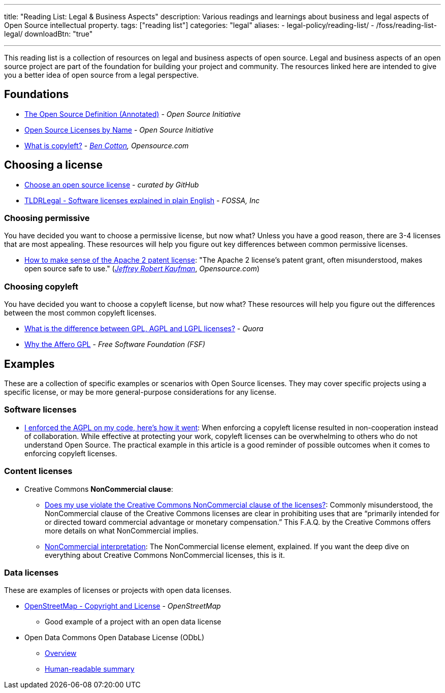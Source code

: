 ---
title: "Reading List: Legal & Business Aspects"
description: Various readings and learnings about business and legal aspects of Open Source intellectual property.
tags: ["reading list"]
categories: "legal"
aliases:
    - legal-policy/reading-list/
    - /foss/reading-list-legal/
downloadBtn: "true"

---
:toc:

This reading list is a collection of resources on legal and business aspects of open source.
Legal and business aspects of an open source project are part of the foundation for building your project and community.
The resources linked here are intended to give you a better idea of open source from a legal perspective.


[[foundations]]
== Foundations

* https://opensource.org/osd-annotated[The Open Source Definition (Annotated)] - _Open Source Initiative_
* https://opensource.org/licenses/alphabetical[Open Source Licenses by Name] - _Open Source Initiative_
* https://opensource.com/resources/what-is-copyleft[What is copyleft?] - _https://twitter.com/FunnelFiasco[Ben Cotton], Opensource.com_


[[choosing]]
== Choosing a license

* https://choosealicense.com/[Choose an open source license] - _curated by GitHub_
* https://tldrlegal.com/[TLDRLegal - Software licenses explained in plain English] - _FOSSA, Inc_

[[choosing-permissive]]
=== Choosing permissive

You have decided you want to choose a permissive license, but now what?
Unless you have a good reason, there are 3-4 licenses that are most appealing.
These resources will help you figure out key differences between common permissive licenses.

* https://opensource.com/article/18/2/how-make-sense-apache-2-patent-license[How to make sense of the Apache 2 patent license]:
  "The Apache 2 license's patent grant, often misunderstood, makes open source safe to use."
  (https://www.linkedin.com/in/jrkaufman/[_Jeffrey Robert Kaufman_], _Opensource.com_)

[[choosing-copyleft]]
=== Choosing copyleft

You have decided you want to choose a copyleft license, but now what?
These resources will help you figure out the differences between the most common copyleft licenses.

* https://www.quora.com/What-is-the-difference-between-GPL-AGPL-and-LGPL-licenses[What is the difference between GPL, AGPL and LGPL licenses?] - _Quora_
* https://www.gnu.org/licenses/why-affero-gpl.en.html[Why the Affero GPL] - _Free Software Foundation (FSF)_


[[examples]]
== Examples

These are a collection of specific examples or scenarios with Open Source licenses.
They may cover specific projects using a specific license, or may be more general-purpose considerations for any license.

[[examples-software]]
=== Software licenses

* https://web.archive.org/web/20201022120640/https://raymii.org/s/blog/I_enforced_the_AGPL_on_my_code_heres_how_it_went.html[I enforced the AGPL on my code, here's how it went]:
  When enforcing a copyleft license resulted in non-cooperation instead of collaboration.
  While effective at protecting your work, copyleft licenses can be overwhelming to others who do not understand Open Source.
  The practical example in this article is a good reminder of possible outcomes when it comes to enforcing copyleft licenses.

[[examples-content]]
=== Content licenses

* Creative Commons *NonCommercial clause*:
** https://creativecommons.org/faq/#does-my-use-violate-the-noncommercial-clause-of-the-licenses[Does my use violate the Creative Commons NonCommercial clause of the licenses?]:
   Commonly misunderstood, the NonCommercial clause of the Creative Commons licenses are clear in prohibiting uses that are “primarily intended for or directed toward commercial advantage or monetary compensation.”
   This F.A.Q. by the Creative Commons offers more details on what NonCommercial implies.
** https://wiki.creativecommons.org/wiki/NonCommercial_interpretation[NonCommercial interpretation]:
   The NonCommercial license element, explained.
   If you want the deep dive on everything about Creative Commons NonCommercial licenses, this is it.

[[examples-data]]
=== Data licenses

These are examples of licenses or projects with open data licenses.

* https://www.openstreetmap.org/copyright[OpenStreetMap - Copyright and License] - _OpenStreetMap_
** Good example of a project with an open data license
* Open Data Commons Open Database License (ODbL)
** https://opendatacommons.org/licenses/odbl/[Overview]
** https://opendatacommons.org/licenses/odbl/summary/[Human-readable summary]
